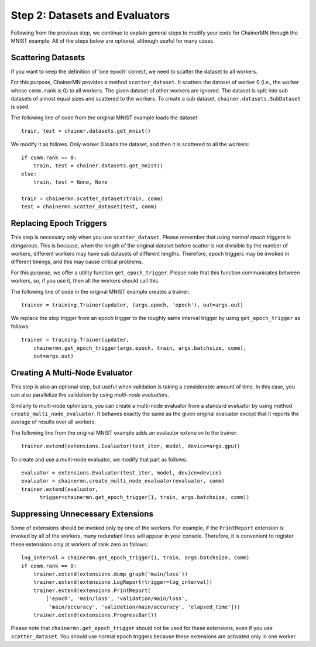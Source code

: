 Step 2: Datasets and Evaluators
===============================

Following from the previous step, we continue to
explain general steps to modify your code for ChainerMN
through the MNIST example.
All of the steps below are optional,
although useful for many cases.


Scattering Datasets
~~~~~~~~~~~~~~~~~~~

If you want to keep the definition of 'one epoch' correct,
we need to scatter the dataset to all workers.

For this purpose, ChainerMN provides a method ``scatter_dataset``.
It scatters the dataset of worker 0 (i.e., the worker whose ``comm.rank`` is 0)
to all workers. The given dataset of other workers are ignored.
The dataset is split into sub datasets of almost equal sizes and scattered
to the workers. To create a sub dataset, ``chainer.datasets.SubDataset`` is
used.

The following line of code from the original MNIST example loads the dataset::

  train, test = chainer.datasets.get_mnist()


We modify it as follows. Only worker 0 loads the dataset, and then it is scattered to all the workers::

  if comm.rank == 0:
      train, test = chainer.datasets.get_mnist()
  else:
      train, test = None, None

  train = chainermn.scatter_dataset(train, comm)
  test = chainermn.scatter_dataset(test, comm)


Replacing Epoch Triggers
~~~~~~~~~~~~~~~~~~~~~~~~

This step is necessary only when you use ``scatter_dataset``.
Please remember that *using normal epoch triggers is dangerous*.
This is because, when the length of the original dataset before scatter
is not divisible by the number of workers,
different workers may have sub datasets of different lengths.
Therefore, epoch triggers may be invoked in different timings,
and this may cause critical problems.

For this purpose, we offer a utility function ``get_epoch_trigger``.
Please note that this function communicates between workers,
so, if you use it, then all the workers should call this.

The following line of code in the original MNIST example creates a trainer::

  trainer = training.Trainer(updater, (args.epoch, 'epoch'), out=args.out)


We replace the stop trigger from an epoch trigger to the roughly same interval trigger
by using ``get_epoch_trigger`` as follows::

  trainer = training.Trainer(updater,
      chainermn.get_epoch_trigger(args.epoch, train, args.batchsize, comm),
      out=args.out)



Creating A Multi-Node Evaluator
~~~~~~~~~~~~~~~~~~~~~~~~~~~~~~~

This step is also an optional step, but useful when validation is
taking a considerable amount of time.
In this case, you can also parallelize the validation by using *multi-node evaluators*.

Similarly to multi-node optimizers, you can create a multi-node evaluator
from a standard evaluator by using method ``create_multi_node_evaluator``.
It behaves exactly the same as the given original evaluator
except that it reports the average of results over all workers.

The following line from the original MNIST example adds an evalautor extension to the trainer::

  trainer.extend(extensions.Evaluator(test_iter, model, device=args.gpu))

To create and use a multi-node evaluator, we modify that part as follows::

  evaluator = extensions.Evaluator(test_iter, model, device=device)
  evaluator = chainermn.create_multi_node_evaluator(evaluator, comm)
  trainer.extend(evaluator,
        trigger=chainermn.get_epoch_trigger(1, train, args.batchsize, comm))


Suppressing Unnecessary Extensions
~~~~~~~~~~~~~~~~~~~~~~~~~~~~~~~~~~

Some of extensions should be invoked only by one of the workers.
For example, if the ``PrintReport`` extension is invoked by all of the workers,
many redundant lines will appear in your console.
Therefore, it is convenient to register these extensions
only at workers of rank zero as follows::

  log_interval = chainermn.get_epoch_trigger(1, train, args.batchsize, comm)
  if comm.rank == 0:
      trainer.extend(extensions.dump_graph('main/loss'))
      trainer.extend(extensions.LogReport(trigger=log_interval))
      trainer.extend(extensions.PrintReport(
          ['epoch', 'main/loss', 'validation/main/loss',
           'main/accuracy', 'validation/main/accuracy', 'elapsed_time']))
      trainer.extend(extensions.ProgressBar())

Please note that ``chainermn.get_epoch_trigger`` should not be used
for these extensions, even if you use ``scatter_dataset``.  You should
use normal epoch triggers because these extensions are activated only
in one worker.
